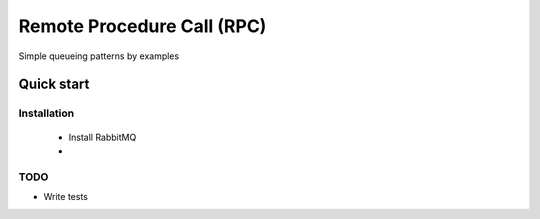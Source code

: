 

Remote Procedure Call (RPC)
=================

Simple queueing patterns by examples


Quick start
-----------


Installation
____________

    * Install RabbitMQ
    * 





TODO
____

* Write tests
